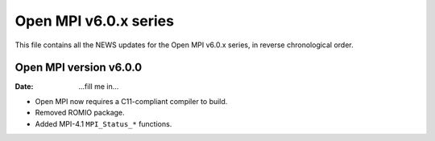 Open MPI v6.0.x series
======================

This file contains all the NEWS updates for the Open MPI v6.0.x
series, in reverse chronological order.

Open MPI version v6.0.0
--------------------------
:Date: ...fill me in...

- Open MPI now requires a C11-compliant compiler to build.
- Removed ROMIO package.
- Added MPI-4.1 ``MPI_Status_*`` functions.
